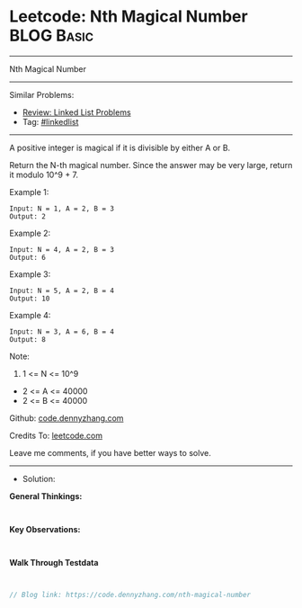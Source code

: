 * Leetcode: Nth Magical Number                                   :BLOG:Basic:
#+STARTUP: showeverything
#+OPTIONS: toc:nil \n:t ^:nil creator:nil d:nil
:PROPERTIES:
:type:     linkedlist
:END:
---------------------------------------------------------------------
Nth Magical Number
---------------------------------------------------------------------
#+BEGIN_HTML
<a href="https://github.com/dennyzhang/code.dennyzhang.com/tree/master/problems/nth-magical-number"><img align="right" width="200" height="183" src="https://www.dennyzhang.com/wp-content/uploads/denny/watermark/github.png" /></a>
#+END_HTML
Similar Problems:
- [[https://code.dennyzhang.com/review-linkedlist][Review: Linked List Problems]]
- Tag: [[https://code.dennyzhang.com/review-linkedlist][#linkedlist]]
---------------------------------------------------------------------
A positive integer is magical if it is divisible by either A or B.

Return the N-th magical number.  Since the answer may be very large, return it modulo 10^9 + 7.

Example 1:
#+BEGIN_EXAMPLE
Input: N = 1, A = 2, B = 3
Output: 2
#+END_EXAMPLE

Example 2:
#+BEGIN_EXAMPLE
Input: N = 4, A = 2, B = 3
Output: 6
#+END_EXAMPLE

Example 3:
#+BEGIN_EXAMPLE
Input: N = 5, A = 2, B = 4
Output: 10
#+END_EXAMPLE

Example 4:
#+BEGIN_EXAMPLE
Input: N = 3, A = 6, B = 4
Output: 8
#+END_EXAMPLE
 
Note:

1. 1 <= N <= 10^9
- 2 <= A <= 40000
- 2 <= B <= 40000


Github: [[https://github.com/dennyzhang/code.dennyzhang.com/tree/master/problems/nth-magical-number][code.dennyzhang.com]]

Credits To: [[https://leetcode.com/problems/nth-magical-number/description/][leetcode.com]]

Leave me comments, if you have better ways to solve.
---------------------------------------------------------------------
- Solution:

*General Thinkings:*
#+BEGIN_EXAMPLE

#+END_EXAMPLE

*Key Observations:*
#+BEGIN_EXAMPLE

#+END_EXAMPLE

*Walk Through Testdata*
#+BEGIN_EXAMPLE

#+END_EXAMPLE

#+BEGIN_SRC go
// Blog link: https://code.dennyzhang.com/nth-magical-number

#+END_SRC

#+BEGIN_HTML
<div style="overflow: hidden;">
<div style="float: left; padding: 5px"> <a href="https://www.linkedin.com/in/dennyzhang001"><img src="https://www.dennyzhang.com/wp-content/uploads/sns/linkedin.png" alt="linkedin" /></a></div>
<div style="float: left; padding: 5px"><a href="https://github.com/dennyzhang"><img src="https://www.dennyzhang.com/wp-content/uploads/sns/github.png" alt="github" /></a></div>
<div style="float: left; padding: 5px"><a href="https://www.dennyzhang.com/slack" target="_blank" rel="nofollow"><img src="https://www.dennyzhang.com/wp-content/uploads/sns/slack.png" alt="slack"/></a></div>
</div>
#+END_HTML

